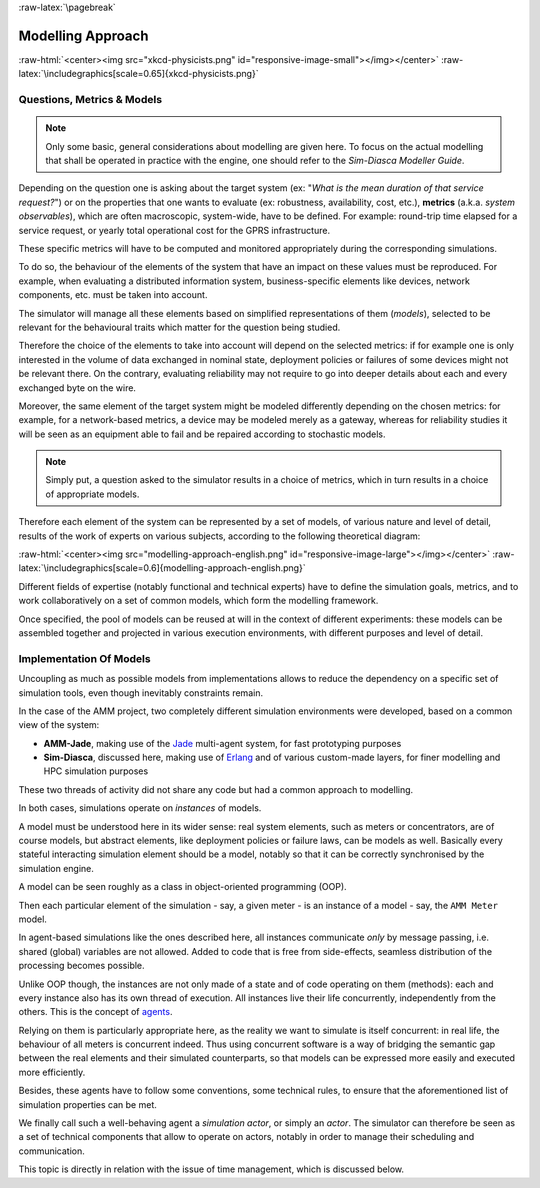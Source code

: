 :raw-latex:`\pagebreak`


------------------
Modelling Approach
------------------


:raw-html:`<center><img src="xkcd-physicists.png" id="responsive-image-small"></img></center>`
:raw-latex:`\includegraphics[scale=0.65]{xkcd-physicists.png}`




Questions, Metrics & Models
===========================


.. Note::
   Only some basic, general considerations about modelling are given here. To focus on the actual modelling that shall be operated in practice with the engine, one should refer to the *Sim-Diasca Modeller Guide*.


Depending on the question one is asking about the target system (ex: "*What is the mean duration of that service request?*") or on the properties that one wants to evaluate (ex: robustness, availability, cost, etc.), **metrics** (a.k.a. *system observables*), which are often macroscopic, system-wide, have to be defined. For example: round-trip time elapsed for a service request, or yearly total operational cost for the GPRS infrastructure.

These specific metrics will have to be computed and monitored appropriately during the corresponding simulations.

To do so, the behaviour of the elements of the system that have an impact on these values must be reproduced. For example,  when evaluating a distributed information system, business-specific elements like devices, network components, etc. must be taken into account.

The simulator will manage all these elements based on simplified representations of them (*models*), selected to be relevant for the behavioural traits which matter for the question being studied.


Therefore the choice of the elements to take into account will depend on the selected metrics: if for example one is only interested in the volume of data exchanged in nominal state, deployment policies or failures of some devices might not be relevant there. On the contrary, evaluating reliability may not require to go into deeper details about each and every exchanged byte on the wire.

Moreover, the same element of the target system might be modeled differently depending on the chosen metrics: for example, for a network-based metrics, a device may be modeled merely as a gateway, whereas for reliability studies it will be seen as an equipment able to fail and be repaired according to stochastic models.


.. Note:: Simply put, a question asked to the simulator results in a choice of metrics, which in turn results in a choice of appropriate models.


Therefore each element of the system can be represented by a set of models, of various nature and level of detail, results of the work of experts on various subjects, according to the following theoretical diagram:

:raw-html:`<center><img src="modelling-approach-english.png" id="responsive-image-large"></img></center>`
:raw-latex:`\includegraphics[scale=0.6]{modelling-approach-english.png}`

Different fields of expertise (notably functional and technical experts) have to define the simulation goals, metrics, and to work collaboratively on a set of common models, which form the modelling framework.

Once specified, the pool of models can be reused at will in the context of different experiments: these models can be assembled together and projected in various execution environments, with different purposes and level of detail.




Implementation Of Models
========================

Uncoupling as much as possible models from implementations allows to reduce the dependency on a specific set of simulation tools, even though inevitably constraints remain.

In the case of the AMM project, two completely different simulation environments were developed, based on a common view of the system:

- **AMM-Jade**, making use of the `Jade <https://jade.tilab.com/>`_ multi-agent system, for fast prototyping purposes

- **Sim-Diasca**, discussed here, making use of `Erlang <http://www.erlang.org/>`_ and of various custom-made layers, for finer modelling and HPC simulation purposes


These two threads of activity did not share any code but had a common approach to modelling.

In both cases, simulations operate on *instances* of models.

A model must be understood here in its wider sense: real system elements, such as meters or concentrators, are of course models, but abstract elements, like deployment policies or failure laws, can be models as well. Basically every stateful interacting simulation element should be a model, notably so that it can be correctly synchronised by the simulation engine.

A model can be seen roughly as a class in object-oriented programming (OOP).

Then each particular element of the simulation - say, a given meter - is an instance of a model - say, the ``AMM Meter`` model.

In agent-based simulations like the ones described here, all instances communicate *only* by message passing, i.e. shared (global) variables are not allowed. Added to code that is free from side-effects, seamless distribution of the processing becomes possible.

Unlike OOP though, the instances are not only made of a state and of code operating on them (methods): each and every instance also has its own thread of execution. All instances live their life concurrently, independently from the others. This is the concept of `agents <http://en.wikipedia.org/wiki/Intelligent_agent>`_.

Relying on them is particularly appropriate here, as the reality we want to simulate is itself concurrent: in real life, the behaviour of all meters is concurrent indeed. Thus using concurrent software is a way of bridging the semantic gap between the real elements and their simulated counterparts, so that models can be expressed more easily and executed more efficiently.

Besides, these agents have to follow some conventions, some technical rules, to ensure that the aforementioned list of simulation properties can be met.

We finally call such a well-behaving agent a *simulation actor*, or simply an *actor*.
The simulator can therefore be seen as a set of technical components that allow to operate on actors, notably in order to manage their scheduling and communication.

This topic is directly in relation with the issue of time management, which is discussed below.
